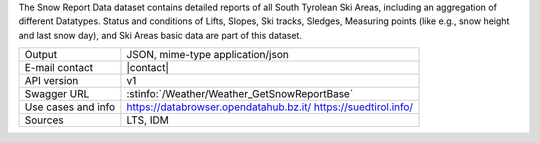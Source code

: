 .. snow report


The Snow Report Data dataset contains detailed reports of all South
Tyrolean Ski Areas, including an aggregation of different Datatypes.
Status and conditions of Lifts, Slopes, Ski tracks, Sledges, Measuring
points (like e.g., snow height and last snow day), and Ski Areas basic
data are part of this dataset.

======================     ==================================
Output                     JSON, mime-type application/json
E-mail contact             |contact|
API version                v1
Swagger URL                :stinfo:`/Weather/Weather_GetSnowReportBase`
Use cases and info         https://databrowser.opendatahub.bz.it/
                           https://suedtirol.info/
Sources                    LTS, IDM 
======================     ==================================
